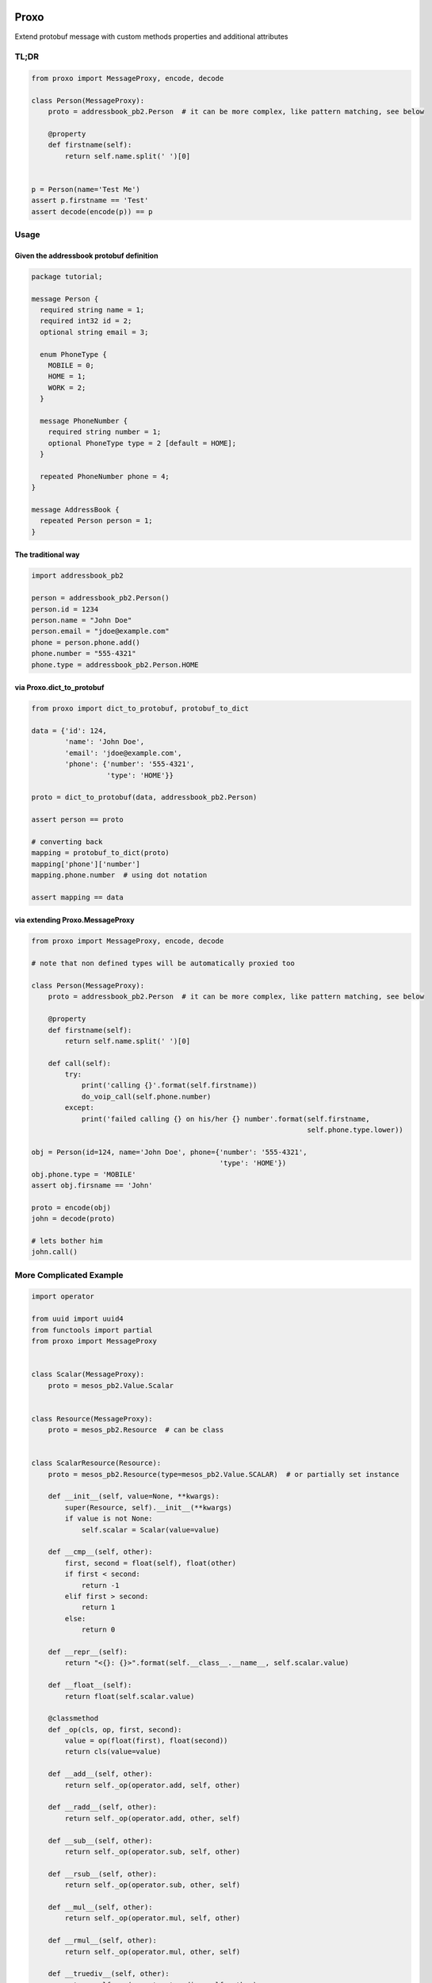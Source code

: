 |Build Status|

Proxo
=====

Extend protobuf message with custom methods properties and additional
attributes

TL;DR
-----

.. code:: python


    from proxo import MessageProxy, encode, decode

    class Person(MessageProxy):
        proto = addressbook_pb2.Person  # it can be more complex, like pattern matching, see below

        @property
        def firstname(self):
            return self.name.split(' ')[0]


    p = Person(name='Test Me')
    assert p.firstname == 'Test'
    assert decode(encode(p)) == p

Usage
-----

Given the addressbook protobuf definition
~~~~~~~~~~~~~~~~~~~~~~~~~~~~~~~~~~~~~~~~~

.. code:: protobuf


    package tutorial;

    message Person {
      required string name = 1;
      required int32 id = 2;
      optional string email = 3;

      enum PhoneType {
        MOBILE = 0;
        HOME = 1;
        WORK = 2;
      }

      message PhoneNumber {
        required string number = 1;
        optional PhoneType type = 2 [default = HOME];
      }

      repeated PhoneNumber phone = 4;
    }

    message AddressBook {
      repeated Person person = 1;
    }

The traditional way
~~~~~~~~~~~~~~~~~~~

.. code:: python


    import addressbook_pb2

    person = addressbook_pb2.Person()
    person.id = 1234
    person.name = "John Doe"
    person.email = "jdoe@example.com"
    phone = person.phone.add()
    phone.number = "555-4321"
    phone.type = addressbook_pb2.Person.HOME

via Proxo.dict\_to\_protobuf
~~~~~~~~~~~~~~~~~~~~~~~~~~~~

.. code:: python


    from proxo import dict_to_protobuf, protobuf_to_dict

    data = {'id': 124,
            'name': 'John Doe',
            'email': 'jdoe@example.com',
            'phone': {'number': '555-4321',
                      'type': 'HOME'}}

    proto = dict_to_protobuf(data, addressbook_pb2.Person)

    assert person == proto

    # converting back
    mapping = protobuf_to_dict(proto)
    mapping['phone']['number']
    mapping.phone.number  # using dot notation

    assert mapping == data

via extending Proxo.MessageProxy
~~~~~~~~~~~~~~~~~~~~~~~~~~~~~~~~

.. code:: python


    from proxo import MessageProxy, encode, decode

    # note that non defined types will be automatically proxied too

    class Person(MessageProxy):
        proto = addressbook_pb2.Person  # it can be more complex, like pattern matching, see below

        @property
        def firstname(self):
            return self.name.split(' ')[0]

        def call(self):
            try:
                print('calling {}'.format(self.firstname))
                do_voip_call(self.phone.number)
            except:
                print('failed calling {} on his/her {} number'.format(self.firstname,
                                                                      self.phone.type.lower))

    obj = Person(id=124, name='John Doe', phone={'number': '555-4321',
                                                 'type': 'HOME'})
    obj.phone.type = 'MOBILE'
    assert obj.firsname == 'John'

    proto = encode(obj)
    john = decode(proto)

    # lets bother him
    john.call()

More Complicated Example
------------------------

.. code:: python



    import operator

    from uuid import uuid4
    from functools import partial
    from proxo import MessageProxy


    class Scalar(MessageProxy):
        proto = mesos_pb2.Value.Scalar


    class Resource(MessageProxy):
        proto = mesos_pb2.Resource  # can be class


    class ScalarResource(Resource):
        proto = mesos_pb2.Resource(type=mesos_pb2.Value.SCALAR)  # or partially set instance

        def __init__(self, value=None, **kwargs):
            super(Resource, self).__init__(**kwargs)
            if value is not None:
                self.scalar = Scalar(value=value)

        def __cmp__(self, other):
            first, second = float(self), float(other)
            if first < second:
                return -1
            elif first > second:
                return 1
            else:
                return 0

        def __repr__(self):
            return "<{}: {}>".format(self.__class__.__name__, self.scalar.value)

        def __float__(self):
            return float(self.scalar.value)

        @classmethod
        def _op(cls, op, first, second):
            value = op(float(first), float(second))
            return cls(value=value)

        def __add__(self, other):
            return self._op(operator.add, self, other)

        def __radd__(self, other):
            return self._op(operator.add, other, self)

        def __sub__(self, other):
            return self._op(operator.sub, self, other)

        def __rsub__(self, other):
            return self._op(operator.sub, other, self)

        def __mul__(self, other):
            return self._op(operator.mul, self, other)

        def __rmul__(self, other):
            return self._op(operator.mul, other, self)

        def __truediv__(self, other):
            return self._op(operator.truediv, self, other)

        def __rtruediv__(self, other):
            return self._op(operator.truediv, other, self)

        def __iadd__(self, other):
            self.scalar.value = float(self._op(operator.add, self, other))
            return self

        def __isub__(self, other):
            self.scalar.value = float(self._op(operator.sub, self, other))
            return self


    class Cpus(ScalarResource):
        proto = mesos_pb2.Resource(name='cpus', type=mesos_pb2.Value.SCALAR)


    class Mem(ScalarResource):
        proto = mesos_pb2.Resource(name='mem', type=mesos_pb2.Value.SCALAR)


    class Disk(ScalarResource):
        proto = mesos_pb2.Resource(name='disk', type=mesos_pb2.Value.SCALAR)

.. |Build Status| image:: http://drone.lensa.com:8000/api/badges/kszucs/proxo/status.svg
   :target: http://drone.lensa.com:8000/kszucs/proxo


